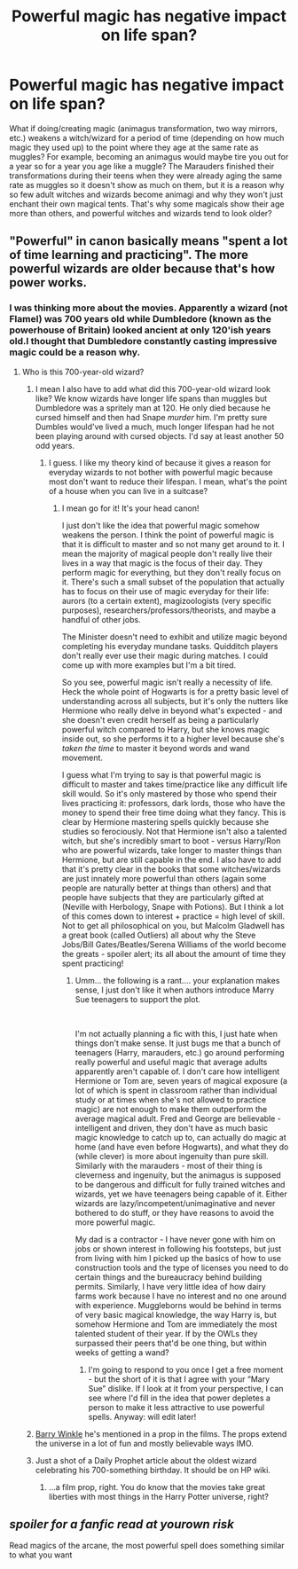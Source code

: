 #+TITLE: Powerful magic has negative impact on life span?​

* Powerful magic has negative impact on life span?​
:PROPERTIES:
:Author: 4wallsandawindow
:Score: 0
:DateUnix: 1542575267.0
:DateShort: 2018-Nov-19
:FlairText: Discussion
:END:
What if doing/creating magic (animagus transformation, two way mirrors, etc.) weakens a witch/wizard for a period of time (depending on how much magic they used up) to the point where they age at the same rate as muggles? For example, becoming an animagus would maybe tire you out for a year so for a year you age like a muggle? The Marauders finished their transformations during their teens when they were already aging the same rate as muggles so it doesn't show as much on them, but it is a reason why so few adult witches and wizards become animagi and why they won't just enchant their own magical tents. That's why some magicals show their age more than others, and powerful witches and wizards tend to look older?


** "Powerful" in canon basically means "spent a lot of time learning and practicing". The more powerful wizards are older because that's how power works.
:PROPERTIES:
:Author: Murphy540
:Score: 4
:DateUnix: 1542585736.0
:DateShort: 2018-Nov-19
:END:

*** I was thinking more about the movies. Apparently a wizard (not Flamel) was 700 years old while Dumbledore (known as the powerhouse of Britain) looked ancient at only 120'ish years old.I thought that Dumbledore constantly casting impressive magic could be a reason why.
:PROPERTIES:
:Author: 4wallsandawindow
:Score: 2
:DateUnix: 1542586637.0
:DateShort: 2018-Nov-19
:END:

**** Who is this 700-year-old wizard?
:PROPERTIES:
:Author: Murphy540
:Score: 1
:DateUnix: 1542587921.0
:DateShort: 2018-Nov-19
:END:

***** I mean I also have to add what did this 700-year-old wizard look like? We know wizards have longer life spans than muggles but Dumbledore was a spritely man at 120. He only died because he cursed himself and then had Snape /murder/ him. I'm pretty sure Dumbles would've lived a much, much longer lifespan had he not been playing around with cursed objects. I'd say at least another 50 odd years.
:PROPERTIES:
:Author: aridnie
:Score: 2
:DateUnix: 1542590340.0
:DateShort: 2018-Nov-19
:END:

****** I guess. I like my theory kind of because it gives a reason for everyday wizards to not bother with powerful magic because most don't want to reduce their lifespan. I mean, what's the point of a house when you can live in a suitcase?
:PROPERTIES:
:Author: 4wallsandawindow
:Score: 0
:DateUnix: 1542593749.0
:DateShort: 2018-Nov-19
:END:

******* I mean go for it! It's your head canon!

I just don't like the idea that powerful magic somehow weakens the person. I think the point of powerful magic is that it is difficult to master and so not many get around to it. I mean the majority of magical people don't really live their lives in a way that magic is the focus of their day. They perform magic for everything, but they don't really focus on it. There's such a small subset of the population that actually has to focus on their use of magic everyday for their life: aurors (to a certain extent), magizoologists (very specific purposes), researchers/professors/theorists, and maybe a handful of other jobs.

The Minister doesn't need to exhibit and utilize magic beyond completing his everyday mundane tasks. Quidditch players don't really ever use their magic during matches. I could come up with more examples but I'm a bit tired.

So you see, powerful magic isn't really a necessity of life. Heck the whole point of Hogwarts is for a pretty basic level of understanding across all subjects, but it's only the nutters like Hermione who really delve in beyond what's expected - and she doesn't even credit herself as being a particularly powerful witch compared to Harry, but she knows magic inside out, so she performs it to a higher level because she's /taken the time/ to master it beyond words and wand movement.

I guess what I'm trying to say is that powerful magic is difficult to master and takes time/practice like any difficult life skill would. So it's only mastered by those who spend their lives practicing it: professors, dark lords, those who have the money to spend their free time doing what they fancy. This is clear by Hermione mastering spells quickly because she studies so ferociously. Not that Hermione isn't also a talented witch, but she's incredibly smart to boot - versus Harry/Ron who are powerful wizards, take longer to master things than Hermione, but are still capable in the end. I also have to add that it's pretty clear in the books that some witches/wizards are just innately more powerful than others (again some people are naturally better at things than others) and that people have subjects that they are particularly gifted at (Neville with Herbology, Snape with Potions). But I think a lot of this comes down to interest + practice = high level of skill. Not to get all philosophical on you, but Malcolm Gladwell has a great book (called Outliers) all about why the Steve Jobs/Bill Gates/Beatles/Serena Williams of the world become the greats - spoiler alert; its all about the amount of time they spent practicing!
:PROPERTIES:
:Author: aridnie
:Score: 2
:DateUnix: 1542617549.0
:DateShort: 2018-Nov-19
:END:

******** Umm... the following is a rant.... your explanation makes sense, I just don't like it when authors introduce Marry Sue teenagers to support the plot.

​

I'm not actually planning a fic with this, I just hate when things don't make sense. It just bugs me that a bunch of teenagers (Harry, marauders, etc.) go around performing really powerful and useful magic that average adults apparently aren't capable of. I don't care how intelligent Hermione or Tom are, seven years of magical exposure (a lot of which is spent in classroom rather than individual study or at times when she's not allowed to practice magic) are not enough to make them outperform the average magical adult. Fred and George are believable - intelligent and driven, they don't have as much basic magic knowledge to catch up to, can actually do magic at home (and have even before Hogwarts), and what they do (while clever) is more about ingenuity than pure skill. Similarly with the marauders - most of their thing is cleverness and ingenuity, but the animagus is supposed to be dangerous and difficult for fully trained witches and wizards, yet we have teenagers being capable of it. Either wizards are lazy/incompetent/unimaginative and never bothered to do stuff, or they have reasons to avoid the more powerful magic.

My dad is a contractor - I have never gone with him on jobs or shown interest in following his footsteps, but just from living with him I picked up the basics of how to use construction tools and the type of licenses you need to do certain things and the bureaucracy behind building permits. Similarly, I have very little idea of how dairy farms work because I have no interest and no one around with experience. Muggleborns would be behind in terms of very basic magical knowledge, the way Harry is, but somehow Hermione and Tom are immediately the most talented student of their year. If by the OWLs they surpassed their peers that'd be one thing, but within weeks of getting a wand?
:PROPERTIES:
:Author: 4wallsandawindow
:Score: 2
:DateUnix: 1542639324.0
:DateShort: 2018-Nov-19
:END:

********* I'm going to respond to you once I get a free moment - but the short of it is that I agree with your “Mary Sue” dislike. If I look at it from your perspective, I can see where I'd fill in the idea that power depletes a person to make it less attractive to use powerful spells. Anyway: will edit later!
:PROPERTIES:
:Author: aridnie
:Score: 2
:DateUnix: 1542657664.0
:DateShort: 2018-Nov-19
:END:


***** [[https://harrypotter.wikia.com/wiki/Barry_Winkle][Barry Winkle]] he's mentioned in a prop in the films. The props extend the universe in a lot of fun and mostly believable ways IMO.
:PROPERTIES:
:Author: MindForgedManacle
:Score: 2
:DateUnix: 1542611781.0
:DateShort: 2018-Nov-19
:END:


***** Just a shot of a Daily Prophet article about the oldest wizard celebrating his 700-something birthday. It should be on HP wiki.
:PROPERTIES:
:Author: 4wallsandawindow
:Score: 1
:DateUnix: 1542593415.0
:DateShort: 2018-Nov-19
:END:

****** ...a film prop, right. You do know that the movies take great liberties with most things in the Harry Potter universe, right?
:PROPERTIES:
:Author: Murphy540
:Score: 2
:DateUnix: 1542599534.0
:DateShort: 2018-Nov-19
:END:


** /spoiler for a fanfic read at yourown risk/

Read magics of the arcane, the most powerful spell does something similar to what you want
:PROPERTIES:
:Author: aslightnerd
:Score: 2
:DateUnix: 1542599558.0
:DateShort: 2018-Nov-19
:END:
